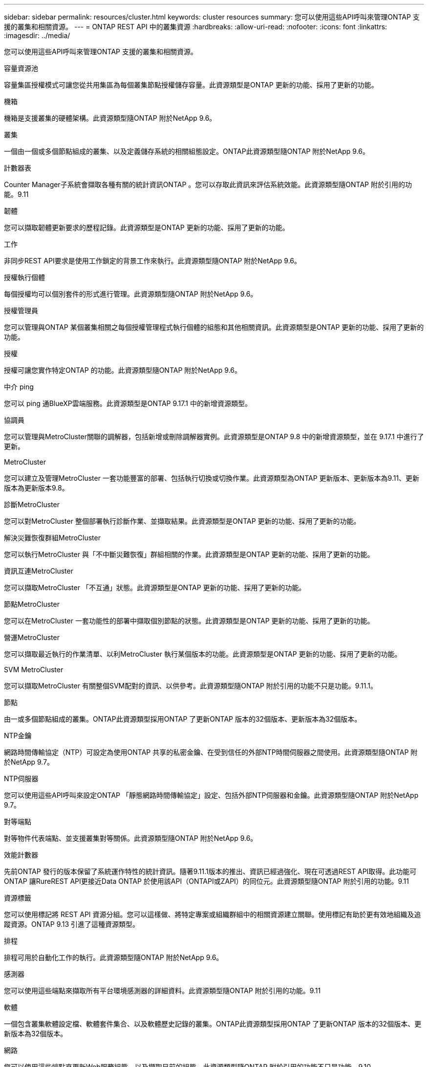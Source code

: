 ---
sidebar: sidebar 
permalink: resources/cluster.html 
keywords: cluster resources 
summary: 您可以使用這些API呼叫來管理ONTAP 支援的叢集和相關資源。 
---
= ONTAP REST API 中的叢集資源
:hardbreaks:
:allow-uri-read: 
:nofooter: 
:icons: font
:linkattrs: 
:imagesdir: ../media/


[role="lead"]
您可以使用這些API呼叫來管理ONTAP 支援的叢集和相關資源。

.容量資源池
容量集區授權模式可讓您從共用集區為每個叢集節點授權儲存容量。此資源類型是ONTAP 更新的功能、採用了更新的功能。

.機箱
機箱是支援叢集的硬體架構。此資源類型隨ONTAP 附於NetApp 9.6。

.叢集
一個由一個或多個節點組成的叢集、以及定義儲存系統的相關組態設定。ONTAP此資源類型隨ONTAP 附於NetApp 9.6。

.計數器表
Counter Manager子系統會擷取各種有關的統計資訊ONTAP 。您可以存取此資訊來評估系統效能。此資源類型隨ONTAP 附於引用的功能。9.11

.韌體
您可以擷取韌體更新要求的歷程記錄。此資源類型是ONTAP 更新的功能、採用了更新的功能。

.工作
非同步REST API要求是使用工作鎖定的背景工作來執行。此資源類型隨ONTAP 附於NetApp 9.6。

.授權執行個體
每個授權均可以個別套件的形式進行管理。此資源類型隨ONTAP 附於NetApp 9.6。

.授權管理員
您可以管理與ONTAP 某個叢集相關之每個授權管理程式執行個體的組態和其他相關資訊。此資源類型是ONTAP 更新的功能、採用了更新的功能。

.授權
授權可讓您實作特定ONTAP 的功能。此資源類型隨ONTAP 附於NetApp 9.6。

.中介 ping
您可以 ping 通BlueXP雲端服務。此資源類型是ONTAP 9.17.1 中的新增資源類型。

.協調員
您可以管理與MetroCluster關聯的調解器，包括新增或刪除調解器實例。此資源類型是ONTAP 9.8 中的新增資源類型，並在 9.17.1 中進行了更新。

.MetroCluster
您可以建立及管理MetroCluster 一套功能豐富的部署、包括執行切換或切換作業。此資源類型為ONTAP 更新版本、更新版本為9.11、更新版本為更新版本9.8。

.診斷MetroCluster
您可以對MetroCluster 整個部署執行診斷作業、並擷取結果。此資源類型是ONTAP 更新的功能、採用了更新的功能。

.解決災難恢復群組MetroCluster
您可以執行MetroCluster 與「不中斷災難恢復」群組相關的作業。此資源類型是ONTAP 更新的功能、採用了更新的功能。

.資訊互連MetroCluster
您可以擷取MetroCluster 「不互通」狀態。此資源類型是ONTAP 更新的功能、採用了更新的功能。

.節點MetroCluster
您可以在MetroCluster 一套功能性的部署中擷取個別節點的狀態。此資源類型是ONTAP 更新的功能、採用了更新的功能。

.營運MetroCluster
您可以擷取最近執行的作業清單、以利MetroCluster 執行某個版本的功能。此資源類型是ONTAP 更新的功能、採用了更新的功能。

.SVM MetroCluster
您可以擷取MetroCluster 有關整個SVM配對的資訊、以供參考。此資源類型隨ONTAP 附於引用的功能不只是功能。9.11.1。

.節點
由一或多個節點組成的叢集。ONTAP此資源類型採用ONTAP 了更新ONTAP 版本的32個版本、更新版本為32個版本。

.NTP金鑰
網路時間傳輸協定（NTP）可設定為使用ONTAP 共享的私密金鑰、在受到信任的外部NTP時間伺服器之間使用。此資源類型隨ONTAP 附於NetApp 9.7。

.NTP伺服器
您可以使用這些API呼叫來設定ONTAP 「靜態網路時間傳輸協定」設定、包括外部NTP伺服器和金鑰。此資源類型隨ONTAP 附於NetApp 9.7。

.對等端點
對等物件代表端點、並支援叢集對等關係。此資源類型隨ONTAP 附於NetApp 9.6。

.效能計數器
先前ONTAP 發行的版本保留了系統運作特性的統計資訊。隨著9.11.1版本的推出、資訊已經過強化、現在可透過REST API取得。此功能可ONTAP 讓RureREST API更接近Data ONTAP 於使用該API（ONTAPI或ZAPI）的同位元。此資源類型隨ONTAP 附於引用的功能。9.11

.資源標籤
您可以使用標記將 REST API 資源分組。您可以這樣做、將特定專案或組織群組中的相關資源建立關聯。使用標記有助於更有效地組織及追蹤資源。ONTAP 9.13 引進了這種資源類型。

.排程
排程可用於自動化工作的執行。此資源類型隨ONTAP 附於NetApp 9.6。

.感測器
您可以使用這些端點來擷取所有平台環境感測器的詳細資料。此資源類型隨ONTAP 附於引用的功能。9.11

.軟體
一個包含叢集軟體設定檔、軟體套件集合、以及軟體歷史記錄的叢集。ONTAP此資源類型採用ONTAP 了更新ONTAP 版本的32個版本、更新版本為32個版本。

.網路
您可以使用這些端點來更新Web服務組態、以及擷取目前的組態。此資源類型隨ONTAP 附於引用的功能不只是功能。9.10。
